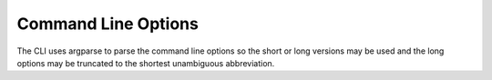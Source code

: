 .. _string-options-ref:

*********************
Command Line Options
*********************

The CLI uses argparse to parse the command line options so the short or long versions may be used and the
long options may be truncated to the shortest unambiguous abbreviation.

.. program::  aqt

.. option:: list

    list available versions (not implemented yet)

.. option:: help

    show generic help

.. option:: install <Qt version> <target OS> <target variant> <target environment>

    install Qt library specified version and target.

.. describe:: Qt version

    This is a Qt version such as 5.9,7, 5.12.1 etc

.. describe:: target OS

    linux, windows or mac

.. describe:: target variant

    desktop or android

.. describe:: target environment

   * gcc_64 for linux desktop

   * clang_64 for mac desktip

   * win64_msvc2017_64, win64_msvc2015_64, in32_msvc2015, win32_mingw53 for windows desktop

   * android_x86, android_armv7 for android

.. option:: --version, -v

    Display version

.. option:: --help, -h

    Display help text

.. option:: --outputdir, -O <Output Directory>

    specify output directory.

.. option:: --base, -b <base url>

    specify mirror site base url such as  -b 'http://mirrors.ocf.berkeley.edu/qt/'
    where 'online' folder exist.
